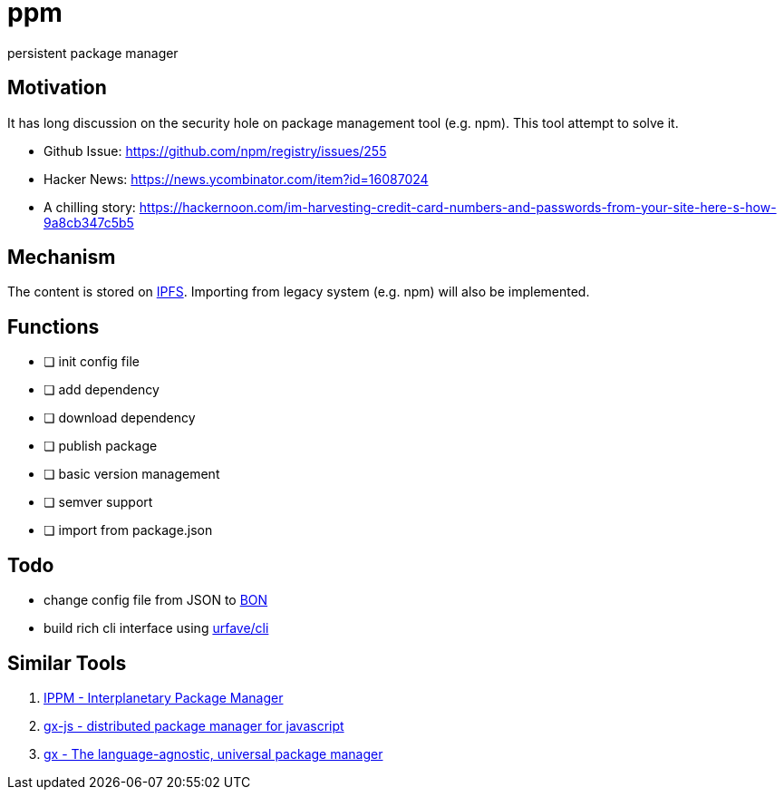 = ppm

persistent package manager

== Motivation

It has long discussion on the security hole on package management tool (e.g. npm). This tool attempt to solve it.

- Github Issue: https://github.com/npm/registry/issues/255
- Hacker News: https://news.ycombinator.com/item?id=16087024
- A chilling story: https://hackernoon.com/im-harvesting-credit-card-numbers-and-passwords-from-your-site-here-s-how-9a8cb347c5b5

== Mechanism

The content is stored on link:https://ipfs.io/ipfs/QmQrX8hka2BtNHa8N8arAq16TCVx5qHcb46c5yPewRycLm/[IPFS]. Importing from legacy system (e.g. npm) will also be implemented.

== Functions

- [ ] init config file
- [ ] add dependency
- [ ] download dependency
- [ ] publish package
- [ ] basic version management
- [ ] semver support
- [ ] import from package.json

== Todo

- change config file from JSON to link:https://github.com/beenotung/bon[BON]
- build rich cli interface using link:https://github.com/urfave/cli[urfave/cli]

== Similar Tools
. link:https://github.com/nginnever/ippm[IPPM - Interplanetary Package Manager]
. link:https://github.com/elsehow/gx-js[gx-js - distributed package manager for javascript]
. link:https://github.com/whyrusleeping/gx[gx - The language-agnostic, universal package manager]
